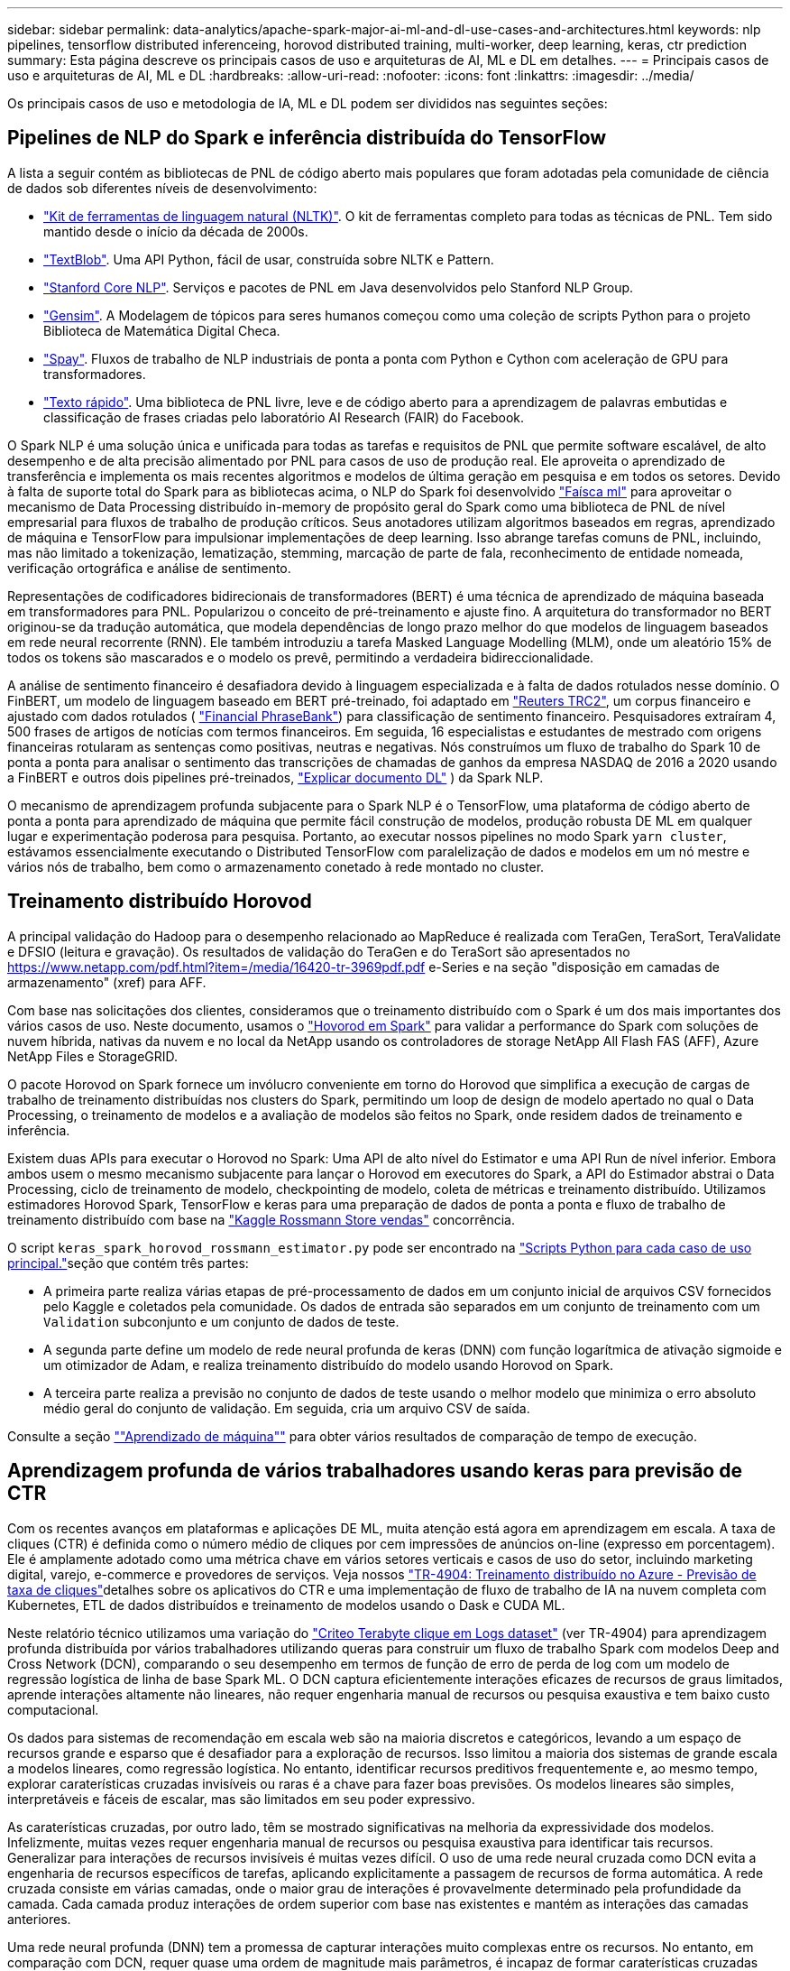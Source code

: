 ---
sidebar: sidebar 
permalink: data-analytics/apache-spark-major-ai-ml-and-dl-use-cases-and-architectures.html 
keywords: nlp pipelines, tensorflow distributed inferenceing, horovod distributed training, multi-worker, deep learning, keras, ctr prediction 
summary: Esta página descreve os principais casos de uso e arquiteturas de AI, ML e DL em detalhes. 
---
= Principais casos de uso e arquiteturas de AI, ML e DL
:hardbreaks:
:allow-uri-read: 
:nofooter: 
:icons: font
:linkattrs: 
:imagesdir: ../media/


[role="lead"]
Os principais casos de uso e metodologia de IA, ML e DL podem ser divididos nas seguintes seções:



== Pipelines de NLP do Spark e inferência distribuída do TensorFlow

A lista a seguir contém as bibliotecas de PNL de código aberto mais populares que foram adotadas pela comunidade de ciência de dados sob diferentes níveis de desenvolvimento:

* https://www.nltk.org/["Kit de ferramentas de linguagem natural (NLTK)"^]. O kit de ferramentas completo para todas as técnicas de PNL. Tem sido mantido desde o início da década de 2000s.
* https://textblob.readthedocs.io/en/dev/["TextBlob"^]. Uma API Python, fácil de usar, construída sobre NLTK e Pattern.
* https://stanfordnlp.github.io/CoreNLP/["Stanford Core NLP"^]. Serviços e pacotes de PNL em Java desenvolvidos pelo Stanford NLP Group.
* https://radimrehurek.com/gensim/["Gensim"^]. A Modelagem de tópicos para seres humanos começou como uma coleção de scripts Python para o projeto Biblioteca de Matemática Digital Checa.
* https://spacy.io/["Spay"^]. Fluxos de trabalho de NLP industriais de ponta a ponta com Python e Cython com aceleração de GPU para transformadores.
* https://fasttext.cc/["Texto rápido"^]. Uma biblioteca de PNL livre, leve e de código aberto para a aprendizagem de palavras embutidas e classificação de frases criadas pelo laboratório AI Research (FAIR) do Facebook.


O Spark NLP é uma solução única e unificada para todas as tarefas e requisitos de PNL que permite software escalável, de alto desempenho e de alta precisão alimentado por PNL para casos de uso de produção real. Ele aproveita o aprendizado de transferência e implementa os mais recentes algoritmos e modelos de última geração em pesquisa e em todos os setores. Devido à falta de suporte total do Spark para as bibliotecas acima, o NLP do Spark foi desenvolvido https://spark.apache.org/docs/latest/ml-guide.html["Faísca ml"^] para aproveitar o mecanismo de Data Processing distribuído in-memory de propósito geral do Spark como uma biblioteca de PNL de nível empresarial para fluxos de trabalho de produção críticos. Seus anotadores utilizam algoritmos baseados em regras, aprendizado de máquina e TensorFlow para impulsionar implementações de deep learning. Isso abrange tarefas comuns de PNL, incluindo, mas não limitado a tokenização, lematização, stemming, marcação de parte de fala, reconhecimento de entidade nomeada, verificação ortográfica e análise de sentimento.

Representações de codificadores bidirecionais de transformadores (BERT) é uma técnica de aprendizado de máquina baseada em transformadores para PNL. Popularizou o conceito de pré-treinamento e ajuste fino. A arquitetura do transformador no BERT originou-se da tradução automática, que modela dependências de longo prazo melhor do que modelos de linguagem baseados em rede neural recorrente (RNN). Ele também introduziu a tarefa Masked Language Modelling (MLM), onde um aleatório 15% de todos os tokens são mascarados e o modelo os prevê, permitindo a verdadeira bidireccionalidade.

A análise de sentimento financeiro é desafiadora devido à linguagem especializada e à falta de dados rotulados nesse domínio. O FinBERT, um modelo de linguagem baseado em BERT pré-treinado, foi adaptado em https://trec.nist.gov/data/reuters/reuters.html["Reuters TRC2"^], um corpus financeiro e ajustado com dados rotulados ( https://www.researchgate.net/publication/251231364_FinancialPhraseBank-v10["Financial PhraseBank"^]) para classificação de sentimento financeiro. Pesquisadores extraíram 4, 500 frases de artigos de notícias com termos financeiros. Em seguida, 16 especialistas e estudantes de mestrado com origens financeiras rotularam as sentenças como positivas, neutras e negativas. Nós construímos um fluxo de trabalho do Spark 10 de ponta a ponta para analisar o sentimento das transcrições de chamadas de ganhos da empresa NASDAQ de 2016 a 2020 usando a FinBERT e outros dois pipelines pré-treinados, https://nlp.johnsnowlabs.com/2020/03/19/explain_document_dl.html["Explicar documento DL"^] ) da Spark NLP.

O mecanismo de aprendizagem profunda subjacente para o Spark NLP é o TensorFlow, uma plataforma de código aberto de ponta a ponta para aprendizado de máquina que permite fácil construção de modelos, produção robusta DE ML em qualquer lugar e experimentação poderosa para pesquisa. Portanto, ao executar nossos pipelines no modo Spark `yarn cluster`, estávamos essencialmente executando o Distributed TensorFlow com paralelização de dados e modelos em um nó mestre e vários nós de trabalho, bem como o armazenamento conetado à rede montado no cluster.



== Treinamento distribuído Horovod

A principal validação do Hadoop para o desempenho relacionado ao MapReduce é realizada com TeraGen, TeraSort, TeraValidate e DFSIO (leitura e gravação). Os resultados de validação do TeraGen e do TeraSort são apresentados no https://www.netapp.com/pdf.html?item=/media/16420-tr-3969pdf.pdf[] e-Series e na seção "disposição em camadas de armazenamento" (xref) para AFF.

Com base nas solicitações dos clientes, consideramos que o treinamento distribuído com o Spark é um dos mais importantes dos vários casos de uso. Neste documento, usamos o https://horovod.readthedocs.io/en/stable/spark_include.html["Hovorod em Spark"^] para validar a performance do Spark com soluções de nuvem híbrida, nativas da nuvem e no local da NetApp usando os controladores de storage NetApp All Flash FAS (AFF), Azure NetApp Files e StorageGRID.

O pacote Horovod on Spark fornece um invólucro conveniente em torno do Horovod que simplifica a execução de cargas de trabalho de treinamento distribuídas nos clusters do Spark, permitindo um loop de design de modelo apertado no qual o Data Processing, o treinamento de modelos e a avaliação de modelos são feitos no Spark, onde residem dados de treinamento e inferência.

Existem duas APIs para executar o Horovod no Spark: Uma API de alto nível do Estimator e uma API Run de nível inferior. Embora ambos usem o mesmo mecanismo subjacente para lançar o Horovod em executores do Spark, a API do Estimador abstrai o Data Processing, ciclo de treinamento de modelo, checkpointing de modelo, coleta de métricas e treinamento distribuído. Utilizamos estimadores Horovod Spark, TensorFlow e keras para uma preparação de dados de ponta a ponta e fluxo de trabalho de treinamento distribuído com base na https://www.kaggle.com/c/rossmann-store-sales["Kaggle Rossmann Store vendas"^] concorrência.

O script `keras_spark_horovod_rossmann_estimator.py` pode ser encontrado na link:apache-spark-python-scripts-for-each-major-use-case.html["Scripts Python para cada caso de uso principal."]seção que contém três partes:

* A primeira parte realiza várias etapas de pré-processamento de dados em um conjunto inicial de arquivos CSV fornecidos pelo Kaggle e coletados pela comunidade. Os dados de entrada são separados em um conjunto de treinamento com um `Validation` subconjunto e um conjunto de dados de teste.
* A segunda parte define um modelo de rede neural profunda de keras (DNN) com função logarítmica de ativação sigmoide e um otimizador de Adam, e realiza treinamento distribuído do modelo usando Horovod on Spark.
* A terceira parte realiza a previsão no conjunto de dados de teste usando o melhor modelo que minimiza o erro absoluto médio geral do conjunto de validação. Em seguida, cria um arquivo CSV de saída.


Consulte a seção link:apache-spark-use-cases-summary.html#machine-learning[""Aprendizado de máquina""] para obter vários resultados de comparação de tempo de execução.



== Aprendizagem profunda de vários trabalhadores usando keras para previsão de CTR

Com os recentes avanços em plataformas e aplicações DE ML, muita atenção está agora em aprendizagem em escala. A taxa de cliques (CTR) é definida como o número médio de cliques por cem impressões de anúncios on-line (expresso em porcentagem). Ele é amplamente adotado como uma métrica chave em vários setores verticais e casos de uso do setor, incluindo marketing digital, varejo, e-commerce e provedores de serviços. Veja nossos link:../ai/aks-anf_introduction.html["TR-4904: Treinamento distribuído no Azure - Previsão de taxa de cliques"^]detalhes sobre os aplicativos do CTR e uma implementação de fluxo de trabalho de IA na nuvem completa com Kubernetes, ETL de dados distribuídos e treinamento de modelos usando o Dask e CUDA ML.

Neste relatório técnico utilizamos uma variação do https://labs.criteo.com/2013/12/download-terabyte-click-logs-2/["Criteo Terabyte clique em Logs dataset"^] (ver TR-4904) para aprendizagem profunda distribuída por vários trabalhadores utilizando queras para construir um fluxo de trabalho Spark com modelos Deep and Cross Network (DCN), comparando o seu desempenho em termos de função de erro de perda de log com um modelo de regressão logística de linha de base Spark ML. O DCN captura eficientemente interações eficazes de recursos de graus limitados, aprende interações altamente não lineares, não requer engenharia manual de recursos ou pesquisa exaustiva e tem baixo custo computacional.

Os dados para sistemas de recomendação em escala web são na maioria discretos e categóricos, levando a um espaço de recursos grande e esparso que é desafiador para a exploração de recursos. Isso limitou a maioria dos sistemas de grande escala a modelos lineares, como regressão logística. No entanto, identificar recursos preditivos frequentemente e, ao mesmo tempo, explorar caraterísticas cruzadas invisíveis ou raras é a chave para fazer boas previsões. Os modelos lineares são simples, interpretáveis e fáceis de escalar, mas são limitados em seu poder expressivo.

As caraterísticas cruzadas, por outro lado, têm se mostrado significativas na melhoria da expressividade dos modelos. Infelizmente, muitas vezes requer engenharia manual de recursos ou pesquisa exaustiva para identificar tais recursos. Generalizar para interações de recursos invisíveis é muitas vezes difícil. O uso de uma rede neural cruzada como DCN evita a engenharia de recursos específicos de tarefas, aplicando explicitamente a passagem de recursos de forma automática. A rede cruzada consiste em várias camadas, onde o maior grau de interações é provavelmente determinado pela profundidade da camada. Cada camada produz interações de ordem superior com base nas existentes e mantém as interações das camadas anteriores.

Uma rede neural profunda (DNN) tem a promessa de capturar interações muito complexas entre os recursos. No entanto, em comparação com DCN, requer quase uma ordem de magnitude mais parâmetros, é incapaz de formar caraterísticas cruzadas explicitamente, e pode não conseguir aprender eficientemente alguns tipos de interações de recursos. A rede cruzada é eficiente em termos de memória e fácil de implementar. O treinamento conjunto dos componentes Cross e DNN captura eficientemente as interações preditivas de recursos e fornece performance de última geração no conjunto de dados Criteo CTR.

Um modelo DCN começa com uma camada de incorporação e empilhamento, seguida de uma rede cruzada e uma rede profunda em paralelo. Estes, por sua vez, são seguidos por uma camada final de combinação que combina as saídas das duas redes. Seus dados de entrada podem ser um vetor com recursos esparsos e densos. No Spark, as bibliotecas contêm o tipo `SparseVector`. É, portanto, importante que os usuários distinguam entre os dois e estejam atentos ao chamar suas respetivas funções e métodos. Em sistemas de recomendação de escala web, como a previsão de CTR, as entradas são principalmente caraterísticas categóricas, por `‘country=usa’` exemplo . Tais recursos são frequentemente codificados como vetores únicos, por exemplo `‘[0,1,0, …]’`, . A codificação one-hot-encoding (OHE) com `SparseVector` é útil ao lidar com conjuntos de dados do mundo real com vocabulários em constante mudança e em crescimento. Modificamos exemplos https://github.com/shenweichen/DeepCTR["DeepCTR"^] para processar grandes vocabulários, criando vetores de incorporação na camada de incorporação e empilhamento de nossa DCN.

O https://www.kaggle.com/competitions/criteo-display-ad-challenge/data["Conjunto de dados do Criteo Display ads"^] prevê a taxa de cliques dos anúncios. Tem 13 caraterísticas inteiras e 26 caraterísticas categóricas em que cada categoria tem uma cardinalidade alta. Para este conjunto de dados, uma melhoria de 0,001 no logloss é praticamente significativa devido ao grande tamanho de entrada. Uma pequena melhoria na precisão de previsão para uma grande base de usuários pode potencialmente levar a um grande aumento na receita de uma empresa. O conjunto de dados contém 11GB Registros de usuários de um período de 7 dias, o que equivale a cerca de 41 milhões de Registros. Utilizou-se o Spark `dataFrame.randomSplit()function` para dividir aleatoriamente os dados para treinamento (80%), validação cruzada (10%) e os restantes 10% para teste.

A DCN foi implementada no TensorFlow com keras. Existem quatro componentes principais na implementação do processo de formação do modelo com DCN:

* *Data Processing e incorporação.* Os recursos reais são normalizados aplicando uma transformação de log. Para caraterísticas categóricas, incorporamos as caraterísticas em vetores densos da dimensão 6 x (cardinalidade de categoria)1/4. Concatenar todas as incorporações resulta em um vetor de dimensão 1026.
* *Otimização.* Aplicamos a otimização estocástica de mini-batch com o otimizador Adam. O tamanho do lote foi definido para 512. A normalização do lote foi aplicada à rede profunda e a norma do clipe de gradiente foi definida em 100.
* *Regularização.* Usamos parada precoce, pois a regularização ou abandono do L2 não foi encontrada como efetiva.
* *Hiperparâmetros.* Relatamos resultados com base em uma pesquisa de grade sobre o número de camadas ocultas, o tamanho da camada oculta, a taxa de aprendizado inicial e o número de camadas cruzadas. O número de camadas ocultas variou de 2 a 5, com tamanhos de camadas ocultas variando de 32 a 1024. Para DCN, o número de camadas cruzadas foi de 1 a 6. A taxa inicial de aprendizagem foi ajustada de 0,0001 a 0,001 com incrementos de 0,0001. Todos os experimentos aplicaram parada precoce na etapa de treinamento 150.000, além do qual o excesso de ajuste começou a ocorrer.


Além do DCN, também testamos outros modelos populares de deep learning para predição de CTR, incluindo https://www.ijcai.org/proceedings/2017/0239.pdf["DeepFM"^] https://arxiv.org/abs/1810.11921["Int. Automático"^] , e https://arxiv.org/abs/2008.13535["DCN v2"^].



== Arquiteturas usadas para validação

Para essa validação, usamos quatro nós de trabalho e um nó mestre com um par de HA AFF-A800. Todos os membros do cluster foram conetados através de 10GbE switches de rede.

Para validar a solução do NetApp Spark, usamos três controladoras de storage diferentes: O E5760, o E5724 e o AFF-A800. Os controladores de storage do e-Series foram conectados a cinco nós de dados com 12Gbps conexões SAS. O controlador de storage de par de HA do AFF fornece volumes NFS exportados por meio de 10GbE conexões para nós de trabalho do Hadoop. Os membros do cluster Hadoop foram conectados por meio de 10GbE conexões nas soluções e-Series, AFF e StorageGRID Hadoop.

image:apache-spark-image10.png["Arquiteturas usadas para validação."]
